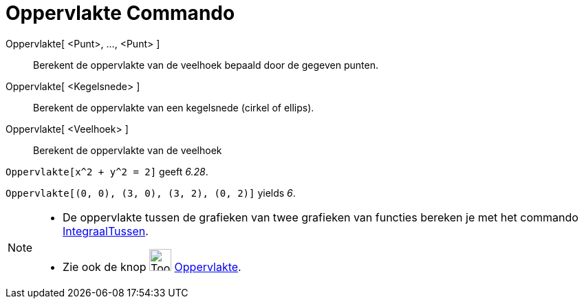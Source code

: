 = Oppervlakte Commando
:page-en: commands/Area
ifdef::env-github[:imagesdir: /nl/modules/ROOT/assets/images]

Oppervlakte[ <Punt>, ..., <Punt> ]::
  Berekent de oppervlakte van de veelhoek bepaald door de gegeven punten.
Oppervlakte[ <Kegelsnede> ]::
  Berekent de oppervlakte van een kegelsnede (cirkel of ellips).
Oppervlakte[ <Veelhoek> ]::
  Berekent de oppervlakte van de veelhoek

[EXAMPLE]
====

`++Oppervlakte[x^2 + y^2 = 2]++` geeft _6.28_.

====

[EXAMPLE]
====

`++Oppervlakte[(0, 0), (3, 0), (3, 2), (0, 2)]++` yields _6_.

====

[NOTE]
====

* De oppervlakte tussen de grafieken van twee grafieken van functies bereken je met het commando
xref:/commands/IntegraalTussen.adoc[IntegraalTussen].
* Zie ook de knop image:Tool_Area.gif[Tool Area.gif,width=32,height=32] xref:/tools/Oppervlakte.adoc[Oppervlakte].

====
